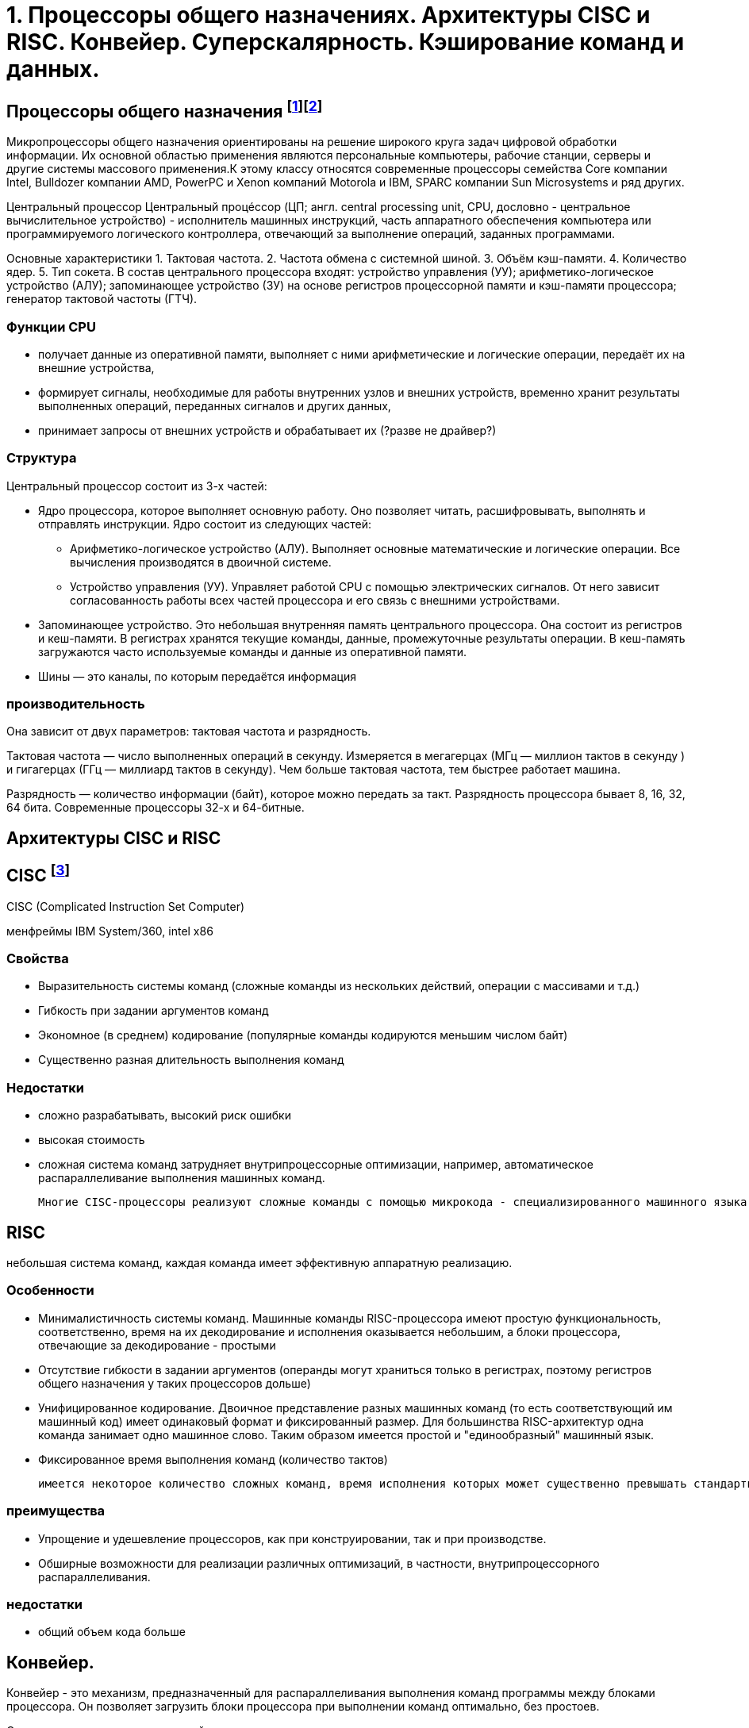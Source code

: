 = 1. Процессоры общего назначениях. Архитектуры CISC и RISC. Конвейер. Суперскалярность. Кэширование команд и данных.

== Процессоры общего назначения footnote:[https://www.reg.ru/blog/chto-takoe-protsessor-cpu/]footnote:[https://intuit.ru/studies/courses/13849/1246/lecture/32768]

Микропроцессоры общего назначения ориентированы на решение широкого круга задач цифровой обработки информации. Их основной областью применения являются персональные компьютеры, рабочие станции, серверы и другие системы массового применения.К этому классу относятся современные процессоры семейства Core компании Intel, Bulldozer компании AMD, PowerPC и Xenon компаний Motorola и IBM, SPARC компании Sun Microsystems и ряд других.


Центральный процессор
Центральный процéссоp (ЦП; англ. central processing unit, CPU, дословно - центральное вычислительное устройство) - исполнитель машинных инструкций, часть аппаратного обеспечения компьютера или программируемого логического контроллера, отвечающий за выполнение операций, заданных программами.

Основные характеристики
1. Тактовая частота.
2. Частота обмена с системной шиной.
3. Объём кэш-памяти.
4. Количество ядер.
5. Тип сокета.
В состав центрального процессора входят:
устройство управления (УУ);
арифметико-логическое устройство (АЛУ);
запоминающее устройство (ЗУ) на основе регистров процессорной памяти и кэш-памяти процессора;
генератор тактовой частоты (ГТЧ).

=== Функции CPU

* получает данные из оперативной памяти, выполняет с ними арифметические и логические операции, передаёт их на внешние устройства,

* формирует сигналы, необходимые для работы внутренних узлов и внешних устройств,
временно хранит результаты выполненных операций, переданных сигналов и других данных,

* принимает запросы от внешних устройств и обрабатывает их (?разве не драйвер?)


===  Структура

Центральный процессор состоит из 3-х частей:

* Ядро процессора, которое выполняет основную работу. Оно позволяет читать, расшифровывать, выполнять и отправлять инструкции. Ядро состоит из следующих частей:

** Арифметико-логическое устройство (АЛУ). Выполняет основные математические и логические операции. Все вычисления производятся в двоичной системе.

** Устройство управления (УУ). Управляет работой CPU с помощью электрических сигналов. От него зависит согласованность работы всех частей процессора и его связь с внешними устройствами.


* Запоминающее устройство. Это небольшая внутренняя память центрального процессора. Она состоит из регистров и кеш-памяти. В регистрах хранятся текущие команды, данные, промежуточные результаты операции. В кеш-память загружаются часто используемые команды и данные из оперативной памяти. 

* Шины ― это каналы, по которым передаётся информация

 
=== производительность

Она зависит от двух параметров: тактовая частота и разрядность.

Тактовая частота ― число выполненных операций в секунду. Измеряется в мегагерцах (МГц — миллион тактов в секунду ) и гигагерцах (ГГц — миллиард тактов в секунду). Чем больше тактовая частота, тем быстрее работает машина.

Разрядность ― количество информации (байт), которое можно передать за такт. Разрядность процессора бывает 8, 16, 32, 64 бита. Современные процессоры 32-х и 64-битные.

== Архитектуры CISC и RISC 

== CISC footnote:[https://intuit.ru/studies/courses/13849/1246/lecture/32769]
CISC (Complicated Instruction Set Computer)

менфреймы IBM System/360, intel x86

=== Свойства 

* Выразительность системы команд (сложные команды из нескольких действий, операции с массивами и т.д.)
* Гибкость при задании аргументов команд 
* Экономное (в среднем) кодирование (популярные команды кодируются меньшим числом байт) 
* Существенно разная длительность выполнения команд

=== Недостатки
[minuses]
* сложно разрабатывать, высокий риск ошибки 
* высокая стоимость 
* сложная система команд затрудняет внутрипроцессорные оптимизации, например, автоматическое распараллеливание выполнения машинных команд.

 Многие CISC-процессоры реализуют сложные команды с помощью микрокода - специализированного машинного языка, позволяющего задавать последовательность действий (микроопераций), выполняемую одной машинной командой процессора. Таким образом команды CISC-процессоров оказываются настолько сложными, что их приходится описывать при помощи дополнительного машинного языка, который исполняется специализированным процессором внутри процессора.
 

== RISC 
небольшая система команд, каждая команда имеет эффективную аппаратную реализацию.

=== Особенности 
* Минималистичность системы команд. Машинные команды RISC-процессора имеют простую функциональность, соответственно, время на их декодирование и исполнения оказывается небольшим, а блоки процессора, отвечающие за декодирование - простыми
* Отсутствие гибкости в задании аргументов (операнды могут храниться только в регистрах, поэтому регистров общего назначения у таких процессоров дольше)
* Унифицированное кодирование. Двоичное представление разных машинных команд (то есть соответствующий им машинный код) имеет одинаковый формат и фиксированный размер. Для большинства RISC-архитектур одна команда занимает одно машинное слово. Таким образом имеется простой и "единообразный" машинный язык.
* Фиксированное время выполнения команд (количество тактов)

 имеется некоторое количество сложных команд, время исполнения которых может существенно превышать стандартное, например, умножение и деление. Эти операции сложнее, чем сложение и вычитание: они требуют выполнения большого количества сдвигов, сложений/вычитаний и различных проверок. Поскольку такие команды выбиваются из стройной концепции RISC, для их реализации применяют специальные приёмы. В частности, команда деления исполняется асинхронно - само деление далее выполняется отдельным специальным блоком процессора, в то время как сам процессор исполняет другие команды. При этом исполняемая программа "знает", через сколько тактов деление завершится, и также знает, где (в каких регистрах) будут расположены частное и остаток от деления.

=== преимущества
* Упрощение и удешевление процессоров, как при конструировании, так и при производстве.
* Обширные возможности для реализации различных оптимизаций, в частности, внутрипроцессорного распараллеливания.

=== недостатки 
* общий объем кода больше

== Конвейер. 
Конвейер - это механизм, предназначенный для распараллеливания выполнения команд программы между блоками процессора. Он позволяет загрузить блоки процессора при выполнении команд оптимально, без простоев.

Ситуации, возникающие при конвейеризованном исполнении команд, которые препятствуют корректному выполнению очередной команды, называются конфликтами.

Конфликты бывают следующих видов.

1. Конфликт по данным между зависимыми машинными командами заключается в том, что на конвейере одновременно находятся на разных стадиях выполнения команды, которые могут быть корректно исполнены лишь строго последовательно.

2. Конфликт по ресурсам возникает в ситуации, когда двум командам на конвейере одновременно нужен доступ к какому-либо блоку процессора, с которым в один момент времени может работать только одна команда.

3. Конфликт по управлению заключается в том, что следующая команда на конвейере является условным переходом, но условие для него ещё не вычислено предыдущей командой и не понятно, какую ветку условного оператора следует загружать на конвейер.


Выделим следующие подходы к обработке конфликтов.

1. Статическое переупорядочивание машинных команд при компиляции программ с языков высокого уровня в машинный код.

2. "Разнесение" конфликтующих команд при компиляции на безопасное расстояние друг от друга с помощью вставки необходимого количества специальной команды NOP (No Operation). Команда NOP ничего не делает, но замедляет работу программы на один такт, в некоторых процессорах - и на большее число тактов.

3. Динамическая обработка конфликтов во время исполнения программы - идентификация и разрешение конфликтов выполняется в момент выполнения программы. При этом процессор задерживает выполнение зависимых команд (как, например, Intel 80486), а также самостоятельно переупорядочивает команды, чтобы исключить конфликты с минимизацией потери времени (так действуют процессор Intel Pentium и последующие процессоры семейств Intel x86).

== Суперскалярность. 

Суперскалярность - возможность одновременно выполнять несколько машинных команд за счёт наличия в процессоре нескольких однотипных функциональных блоков (арифметико-логических устройств, математических сопроцессоров и т.д.) 

 В семействе Intel x86 первым процессором, где была реализована суперскалярность, был процессор Intel Pentium (1993 год). Этот процессор содержал два арифметико-логических устройства, которые позволяли исполнять одновременно две соседние команды, если они не зависели друг от друга. При этом независимые команды одновременно обрабатывались двумя разными конвейерами. Для этого компиляторы стремились генерировать машинный код, соседние команды которого не зависели бы друг от друга.

== Кэширование команд и данных footnote:[Таненбаум, архитектура]

должны ли команды и данные находиться вместе в общей кэш-памяти? Проще разработать смежную кэш-память, в которой хранятся и дан-ные, и команды. При этом вызов команд и данных автоматически уравновешива-ется. Тем не менее в настоящее время существует тенденция к использованию разделенной кэш-памяти, когда команды хранятся в одной кэш-памяти, а данные — в другой. Такая структура также называется Гарвардской (Harvard Architecture), поскольку идея использования отдельной памяти для команд и отдельной памяти для данных впервые воплотилась в компьютере Маге III, который был создай Го-вардом Айкеном в Гарварде.

Современные разработчики пошли по этому пути, поскольку сейчас широко используются процессоры с конвейерами, а при такой организации должна быть возможность одновременного доступа и к командам, и к данным (операндам). Разделенная кэш-память позволяет осуществлять параллель-ный доступ, а общая — нет. К тому же, поскольку команды обычно не меняются во время выполнения, содержание командной кэш-памяти никогда не приходится записывать обратно в основную память.
